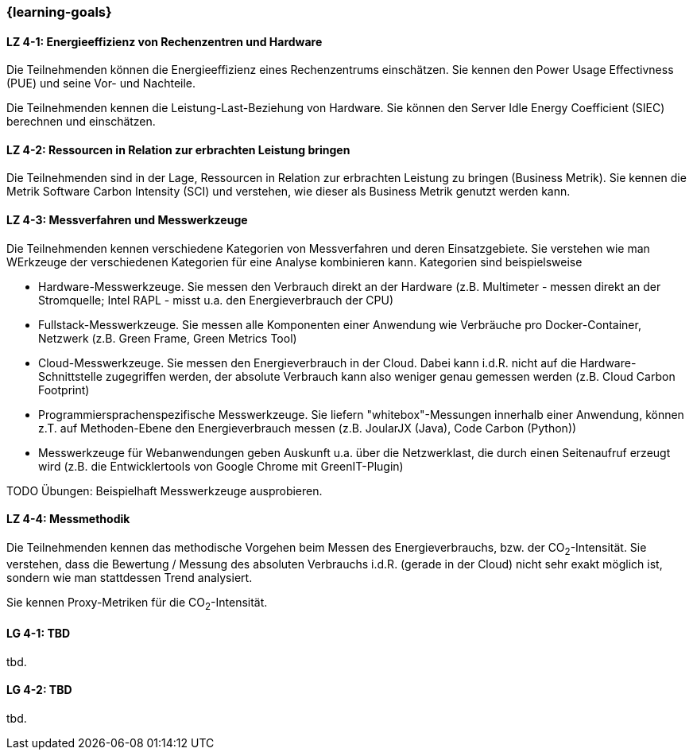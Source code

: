 === {learning-goals}

// tag::DE[]

[[LZ-4-1]]
==== LZ 4-1: Energieeffizienz von Rechenzentren und Hardware
Die Teilnehmenden können die Energieeffizienz eines Rechenzentrums einschätzen. Sie kennen den Power Usage Effectivness (PUE) und seine Vor- und Nachteile.

Die Teilnehmenden kennen die Leistung-Last-Beziehung von Hardware. Sie können den Server Idle Energy Coefficient (SIEC) berechnen und einschätzen.

[[LZ-4-2]]
==== LZ 4-2: Ressourcen in Relation zur erbrachten Leistung  bringen
Die Teilnehmenden sind in der Lage, Ressourcen in Relation zur erbrachten Leistung zu bringen
(Business Metrik). Sie kennen die Metrik Software Carbon Intensity (SCI) und verstehen, wie dieser als Business  Metrik genutzt werden kann.

[[LZ-4-3]]
==== LZ 4-3: Messverfahren und Messwerkzeuge
Die Teilnehmenden kennen verschiedene Kategorien von Messverfahren und deren Einsatzgebiete. Sie verstehen wie man WErkzeuge der verschiedenen Kategorien für eine Analyse kombinieren kann.
Kategorien sind beispielsweise

* Hardware-Messwerkzeuge. Sie messen den Verbrauch direkt an der Hardware (z.B. Multimeter - messen direkt an der Stromquelle; Intel RAPL - misst u.a. den Energieverbrauch der CPU)
* Fullstack-Messwerkzeuge. Sie messen alle Komponenten einer Anwendung wie Verbräuche pro Docker-Container, Netzwerk (z.B. Green Frame, Green Metrics Tool)
* Cloud-Messwerkzeuge. Sie messen den Energieverbrauch in der Cloud. Dabei kann i.d.R. nicht auf die Hardware-Schnittstelle zugegriffen werden, der absolute Verbrauch kann also weniger genau gemessen werden (z.B. Cloud Carbon Footprint)
* Programmiersprachenspezifische Messwerkzeuge. Sie liefern "whitebox"-Messungen innerhalb einer Anwendung, können z.T. auf Methoden-Ebene den Energieverbrauch messen (z.B. JoularJX (Java), Code Carbon (Python))
* Messwerkzeuge für Webanwendungen geben Auskunft u.a. über die Netzwerklast, die durch einen Seitenaufruf erzeugt wird (z.B. die Entwicklertools von Google Chrome mit GreenIT-Plugin)

TODO Übungen: Beispielhaft Messwerkzeuge ausprobieren.

[[LZ-4-4]]
==== LZ 4-4: Messmethodik
Die Teilnehmenden kennen das methodische Vorgehen beim Messen des Energieverbrauchs, bzw. der CO~2~-Intensität. Sie verstehen, dass die Bewertung / Messung des absoluten Verbrauchs i.d.R. (gerade in der Cloud) nicht sehr exakt möglich ist, sondern wie man stattdessen Trend analysiert.

Sie kennen Proxy-Metriken für die CO~2~-Intensität.

// end::DE[]

// tag::EN[]
[[LG-4-1]]
==== LG 4-1: TBD
tbd.

[[LG-4-2]]
==== LG 4-2: TBD
tbd.
// end::EN[]

